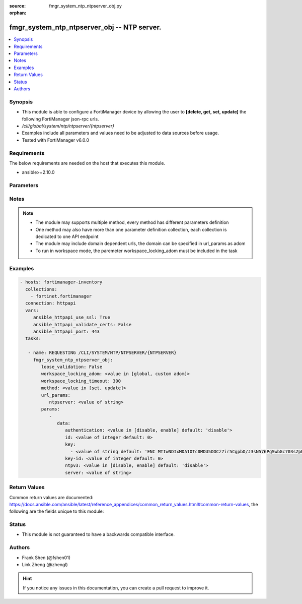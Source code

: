 :source: fmgr_system_ntp_ntpserver_obj.py

:orphan:

.. _fmgr_system_ntp_ntpserver_obj:

fmgr_system_ntp_ntpserver_obj -- NTP server.
++++++++++++++++++++++++++++++++++++++++++++

.. versionadded:: 2.10

.. contents::
   :local:
   :depth: 1


Synopsis
--------

- This module is able to configure a FortiManager device by allowing the user to **[delete, get, set, update]** the following FortiManager json-rpc urls.
- `/cli/global/system/ntp/ntpserver/{ntpserver}`
- Examples include all parameters and values need to be adjusted to data sources before usage.
- Tested with FortiManager v6.0.0


Requirements
------------
The below requirements are needed on the host that executes this module.

- ansible>=2.10.0



Parameters
----------

.. raw:: html

 <ul>
 <li><span class="li-head">loose_validation</span> - Do parameter validation in a loose way <span class="li-normal">type: bool</span> <span class="li-required">required: false</span> <span class="li-normal">default: false</span>  </li>
 <li><span class="li-head">workspace_locking_adom</span> - Acquire the workspace lock if FortiManager is running in workspace mode <span class="li-normal">type: str</span> <span class="li-required">required: false</span> <span class="li-normal"> choices: global, custom dom</span> </li>
 <li><span class="li-head">workspace_locking_timeout</span> - The maximum time in seconds to wait for other users to release workspace lock <span class="li-normal">type: integer</span> <span class="li-required">required: false</span>  <span class="li-normal">default: 300</span> </li>
 <li><span class="li-head">url_params</span> - parameters in url path <span class="li-normal">type: dict</span> <span class="li-required">required: true</span></li>
 <ul class="ul-self">
 <li><span class="li-head">ntpserver</span> - the object name <span class="li-normal">type: str</span> </li>
 </ul>
 <li><span class="li-head">parameters for method: [delete, get]</span> - NTP server.</li>
 <ul class="ul-self">
 </ul>
 <li><span class="li-head">parameters for method: [set, update]</span> - NTP server.</li>
 <ul class="ul-self">
 <li><span class="li-head">data</span> - No description for the parameter <span class="li-normal">type: dict</span> <ul class="ul-self">
 <li><span class="li-head">authentication</span> - Enable/disable MD5 authentication. <span class="li-normal">type: str</span>  <span class="li-normal">choices: [disable, enable]</span>  <span class="li-normal">default: disable</span> </li>
 <li><span class="li-head">id</span> - Time server ID. <span class="li-normal">type: int</span>  <span class="li-normal">default: 0</span> </li>
 <li><span class="li-head">key</span> - No description for the parameter <span class="li-normal">type: array</span> <ul class="ul-self">
 <li><span class="li-head">{no-name}</span> - No description for the parameter <span class="li-normal">type: str</span>  <span class="li-normal">default: ENC MTIwNDIxMDA1OTc0MDU5OOCz7ir5CgpbO/J3sN576PgSwbGc703sZpBwnR5CmNxRjhfSM2FPskJvCPZHAzZOjFTd7B1Ay0Ssf3MwFzNWVdOYL88mw7WTGYgcc3j/PFmJ0NiPwuFnT94rAO6yDHtO7QnVfyla+di36FC34BfdtB+S9eva</span> </li>
 </ul>
 <li><span class="li-head">key-id</span> - Key ID for authentication. <span class="li-normal">type: int</span>  <span class="li-normal">default: 0</span> </li>
 <li><span class="li-head">ntpv3</span> - Enable/disable NTPv3. <span class="li-normal">type: str</span>  <span class="li-normal">choices: [disable, enable]</span>  <span class="li-normal">default: disable</span> </li>
 <li><span class="li-head">server</span> - IP address/hostname of NTP Server. <span class="li-normal">type: str</span> </li>
 </ul>
 </ul>
 </ul>






Notes
-----
.. note::

   - The module may supports multiple method, every method has different parameters definition

   - One method may also have more than one parameter definition collection, each collection is dedicated to one API endpoint

   - The module may include domain dependent urls, the domain can be specified in url_params as adom

   - To run in workspace mode, the paremeter workspace_locking_adom must be included in the task

Examples
--------

.. code-block:: yaml+jinja

 - hosts: fortimanager-inventory
   collections:
     - fortinet.fortimanager
   connection: httpapi
   vars:
      ansible_httpapi_use_ssl: True
      ansible_httpapi_validate_certs: False
      ansible_httpapi_port: 443
   tasks:

    - name: REQUESTING /CLI/SYSTEM/NTP/NTPSERVER/{NTPSERVER}
      fmgr_system_ntp_ntpserver_obj:
         loose_validation: False
         workspace_locking_adom: <value in [global, custom adom]>
         workspace_locking_timeout: 300
         method: <value in [set, update]>
         url_params:
            ntpserver: <value of string>
         params:
            -
               data:
                  authentication: <value in [disable, enable] default: 'disable'>
                  id: <value of integer default: 0>
                  key:
                    - <value of string default: 'ENC MTIwNDIxMDA1OTc0MDU5OOCz7ir5CgpbO/J3sN576PgSwbGc703sZpBwnR5CmNxRjhfSM2FP...'>
                  key-id: <value of integer default: 0>
                  ntpv3: <value in [disable, enable] default: 'disable'>
                  server: <value of string>



Return Values
-------------


Common return values are documented: https://docs.ansible.com/ansible/latest/reference_appendices/common_return_values.html#common-return-values, the following are the fields unique to this module:


.. raw:: html

 <ul>
 <li><span class="li-return"> return values for method: [delete, set, update]</span> </li>
 <ul class="ul-self">
 <li><span class="li-return">status</span>
 - No description for the parameter <span class="li-normal">type: dict</span> <ul class="ul-self">
 <li> <span class="li-return"> code </span> - No description for the parameter <span class="li-normal">type: int</span>  </li>
 <li> <span class="li-return"> message </span> - No description for the parameter <span class="li-normal">type: str</span>  </li>
 </ul>
 <li><span class="li-return">url</span>
 - No description for the parameter <span class="li-normal">type: str</span>  <span class="li-normal">example: /cli/global/system/ntp/ntpserver/{ntpserver}</span>  </li>
 </ul>
 <li><span class="li-return"> return values for method: [get]</span> </li>
 <ul class="ul-self">
 <li><span class="li-return">data</span>
 - No description for the parameter <span class="li-normal">type: dict</span> <ul class="ul-self">
 <li> <span class="li-return"> authentication </span> - Enable/disable MD5 authentication. <span class="li-normal">type: str</span>  <span class="li-normal">example: disable</span>  </li>
 <li> <span class="li-return"> id </span> - Time server ID. <span class="li-normal">type: int</span>  <span class="li-normal">example: 0</span>  </li>
 <li> <span class="li-return"> key </span> - No description for the parameter <span class="li-normal">type: array</span> <ul class="ul-self">
 <li><span class="li-return">{no-name}</span> - No description for the parameter <span class="li-normal">type: str</span>  <span class="li-normal">example: ENC MTIwNDIxMDA1OTc0MDU5OOCz7ir5CgpbO/J3sN576PgSwbGc703sZpBwnR5CmNxRjhfSM2FPskJvCPZHAzZOjFTd7B1Ay0Ssf3MwFzNWVdOYL88mw7WTGYgcc3j/PFmJ0NiPwuFnT94rAO6yDHtO7QnVfyla+di36FC34BfdtB+S9eva</span>  </li>
 </ul>
 <li> <span class="li-return"> key-id </span> - Key ID for authentication. <span class="li-normal">type: int</span>  <span class="li-normal">example: 0</span>  </li>
 <li> <span class="li-return"> ntpv3 </span> - Enable/disable NTPv3. <span class="li-normal">type: str</span>  <span class="li-normal">example: disable</span>  </li>
 <li> <span class="li-return"> server </span> - IP address/hostname of NTP Server. <span class="li-normal">type: str</span>  </li>
 </ul>
 <li><span class="li-return">status</span>
 - No description for the parameter <span class="li-normal">type: dict</span> <ul class="ul-self">
 <li> <span class="li-return"> code </span> - No description for the parameter <span class="li-normal">type: int</span>  </li>
 <li> <span class="li-return"> message </span> - No description for the parameter <span class="li-normal">type: str</span>  </li>
 </ul>
 <li><span class="li-return">url</span>
 - No description for the parameter <span class="li-normal">type: str</span>  <span class="li-normal">example: /cli/global/system/ntp/ntpserver/{ntpserver}</span>  </li>
 </ul>
 </ul>





Status
------

- This module is not guaranteed to have a backwards compatible interface.


Authors
-------

- Frank Shen (@fshen01)
- Link Zheng (@zhengl)


.. hint::

    If you notice any issues in this documentation, you can create a pull request to improve it.



